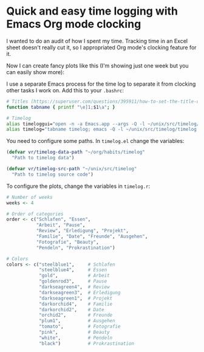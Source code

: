 * Quick and easy time logging with Emacs Org mode clocking

I wanted to do an audit of how I spent my time. Tracking time in an
Excel sheet doesn't really cut it, so I appropriated Org mode's
clocking feature for it.

Now I can create fancy plots like this (I'm showing just one week
but you can easily show more):

[[file:timelog-detail.png]]

I use a separate Emacs process for the time log to separate it from
clocking other tasks I work on. Add this to your =.bashrc=:

#+BEGIN_SRC sh
# Titles (https://superuser.com/questions/395911/how-to-set-the-title-of-the-tab-in-terminal-app-to-the-remote-server-im-logged)
function tabname { printf "\e]1;$1\a"; }

# Timelog
alias timeloggui="open -n -a Emacs.app --args -Q -l ~/unix/src/timelog/timelog.el"
alias timelog="tabname timelog; emacs -Q -l ~/unix/src/timelog/timelog.el; tabname"
#+END_SRC

You need to configure some paths. In =timelog.el= change the variables:

#+BEGIN_SRC emacs-lisp
(defvar vr/timelog-data-path "~/org/habits/timelog"
  "Path to timelog data")

(defvar vr/timelog-src-path "~/unix/src/timelog"
  "Path to timelog source code")
#+END_SRC

To configure the plots, change the variables in =timelog.r=:

#+BEGIN_SRC R
# Number of weeks
weeks <- 4

# Order of categories
order <- c("Schlafen", "Essen",
           "Arbeit", "Pause",
           "Review", "Erledigung", "Projekt",
           "Familie", "Date", "Freunde", "Ausgehen",
           "Fotografie", "Beauty",
           "Pendeln", "Prokrastination")

# Colors
colors <- c("steelblue1",     # Schlafen
            "steelblue4",     # Essen
            "gold",           # Arbeit
            "goldenrod3",     # Pause
            "darkseagreen4",  # Review
            "darkseagreen3",  # Erledigung
            "darkseagreen1",  # Projekt
            "darkorchid4",    # Familie
            "darkorchid2",    # Date
            "orchid2",        # Freunde
            "plum1",          # Ausgehen
            "tomato",         # Fotografie
            "pink",           # Beauty
            "white",          # Pendeln
            "black")          # Prokrastination
#+END_SRC
